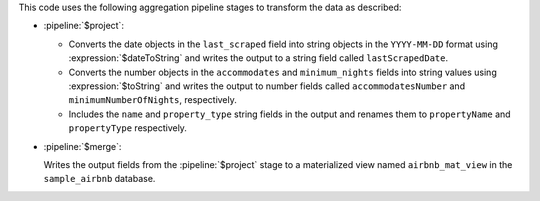 This code uses the following aggregation pipeline stages to transform
the data as described:

- :pipeline:`$project`:

  - Converts the date objects in the ``last_scraped`` field
    into string objects in the ``YYYY-MM-DD`` format using
    :expression:`$dateToString` and writes the output to a string
    field called ``lastScrapedDate``.
  - Converts the number objects in the ``accommodates`` and
    ``minimum_nights`` fields into string values using
    :expression:`$toString` and writes the output to number fields
    called ``accommodatesNumber`` and ``minimumNumberOfNights``,
    respectively. 
  - Includes the ``name`` and ``property_type`` string fields in
    the output and renames them to ``propertyName`` and
    ``propertyType`` respectively.

- :pipeline:`$merge`: 
  
  Writes the output fields from the
  :pipeline:`$project` stage to a materialized view named
  ``airbnb_mat_view`` in the ``sample_airbnb`` database.